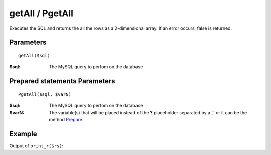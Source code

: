 getAll / PgetAll
================

Executes the SQL and returns the all the rows as a 2-dimensional array. If an
error occurs, false is returned.

Parameters
..........

::

    getAll($sql)

:$sql: The MySQL query to perfom on the database

Prepared statements Parameters
..............................

::

    PgetAll($sql, $varN)

:$sql: The MySQL query to perfom on the database
:$varN: The variable(s) that will be placed instead of the **?** placeholder separated by a ',' or it can be the method `Prepare </en/latest/database/Prepare.html>`_.

Example
.......

.. code-block:: php
   :linenos:
   :emphasize-lines: 15, 20

   <?php

   require_once 'dalmp.php';

   $user = getenv('MYSQL_USER') ?: 'root';
   $password = getenv('MYSQL_PASS') ?: '';

   $DSN = "utf8://$user:$password".'@127.0.0.1/test';

   $db = new DALMP\Database($DSN);

   /**
    * GetAll
    */
   rs = $db->FetchMode('ASSOC')->GetAll('SELECT name, continent FROM Country WHERE Region ="Caribbean"');

   /**
    * Prepared statements
    */
   $rs = $db->FetchMode('ASSOC')->PGetAll('SELECT name, continent FROM Country WHERE Region = ?', 'Caribbean');


Output of ``print_r($rs)``:

.. code-block:: rest
   :linenos:

   Array
   (
       [0] => Array
           (
               [name] => Aruba
               [continent] => North America
           )

       [1] => Array
           (
               [name] => Anguilla
               [continent] => North America
           )

       [2] => Array
           (
               [name] => Netherlands Antilles
               [continent] => North America
           )

       [3] => Array
           (
               [name] => Antigua and Barbuda
               [continent] => North America
           )

       [4] => Array
           (
               [name] => Bahamas
               [continent] => North America
           )

       [5] => Array
           (
               [name] => Barbados
               [continent] => North America
           )

       [6] => Array
           (
               [name] => Cuba
               [continent] => North America
           )

       [7] => Array
           (
               [name] => Cayman Islands
               [continent] => North America
           )

       [8] => Array
           (
               [name] => Dominica
               [continent] => North America
           )

       [9] => Array
           (
               [name] => Dominican Republic
               [continent] => North America
           )

       [10] => Array
           (
               [name] => Guadeloupe
               [continent] => North America
           )

       [11] => Array
           (
               [name] => Grenada
               [continent] => North America
           )

       [12] => Array
           (
               [name] => Haiti
               [continent] => North America
           )

       [13] => Array
           (
               [name] => Jamaica
               [continent] => North America
           )

       [14] => Array
           (
               [name] => Saint Kitts and Nevis
               [continent] => North America
           )

       [15] => Array
           (
               [name] => Saint Lucia
               [continent] => North America
           )

       [16] => Array
           (
               [name] => Montserrat
               [continent] => North America
           )

       [17] => Array
           (
               [name] => Martinique
               [continent] => North America
           )

       [18] => Array
           (
               [name] => Puerto Rico
               [continent] => North America
           )

       [19] => Array
           (
               [name] => Turks and Caicos Islands
               [continent] => North America
           )

       [20] => Array
           (
               [name] => Trinidad and Tobago
               [continent] => North America
           )

       [21] => Array
           (
               [name] => Saint Vincent and the Grenadines
               [continent] => North America
           )

       [22] => Array
           (
               [name] => Virgin Islands, British
               [continent] => North America
           )

       [23] => Array
           (
               [name] => Virgin Islands, U.S.
               [continent] => North America
           )
   )